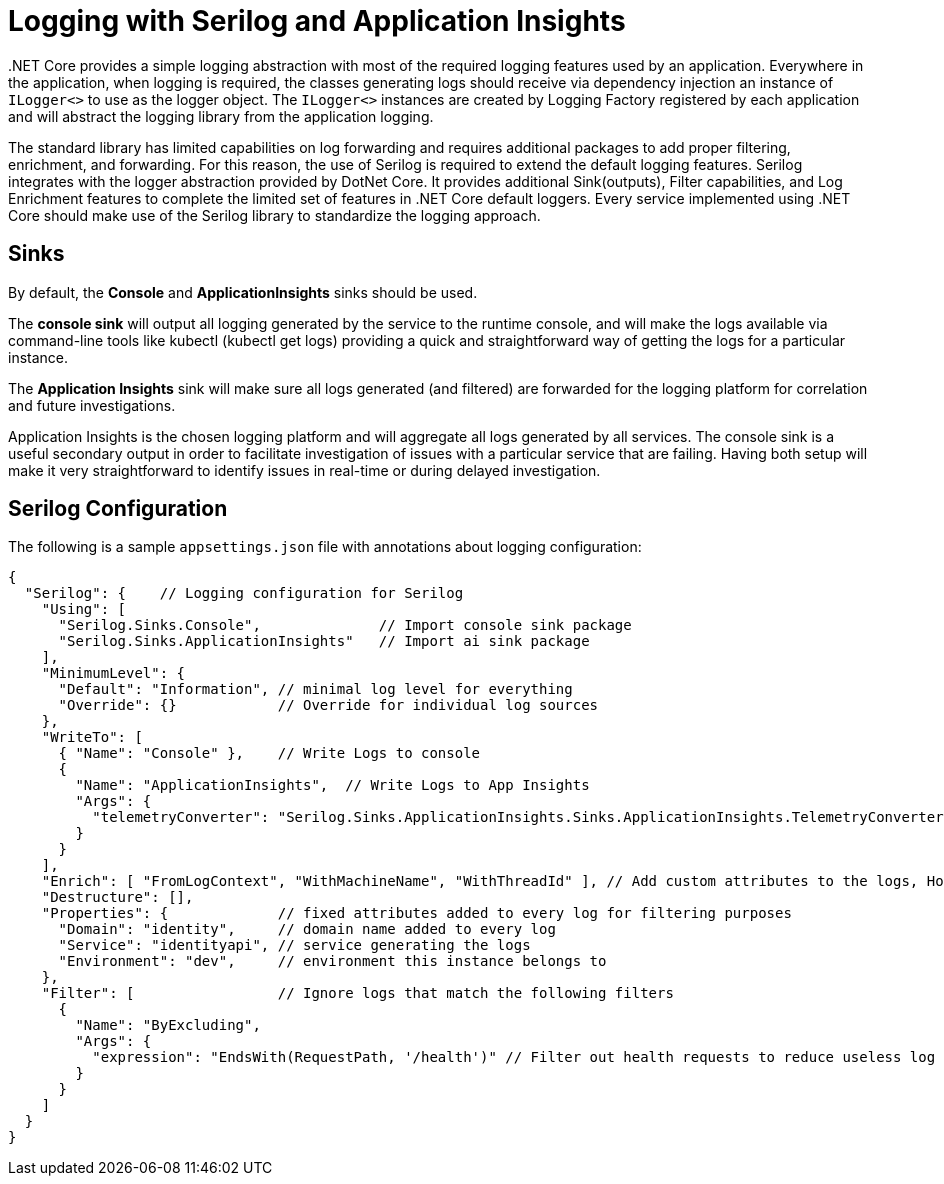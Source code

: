 = Logging with Serilog and Application Insights
:description: Logging for .NET Core
:keywords: .net core, logging, logger, serilog, application insights, standard, serilog configuration

pass:[.]NET Core provides a simple logging abstraction with most of the required logging features used by an application. Everywhere in the application, when logging is required, the classes generating logs should receive via dependency injection an instance of `ILogger<>` to use as the logger object. The `ILogger<>` instances are created by Logging Factory registered by each application and will abstract the logging library from the application logging.

The standard library has limited capabilities on log forwarding and requires additional packages to add proper filtering, enrichment, and forwarding. For this reason, the use of Serilog is required to extend the default logging features. Serilog integrates with the logger abstraction provided by DotNet Core. It provides additional Sink(outputs), Filter capabilities, and Log Enrichment features to complete the limited set of features in .NET Core default loggers. Every service implemented using .NET Core should make use of the Serilog library to standardize the logging approach.

== Sinks

By default, the *Console* and *ApplicationInsights* sinks should be used.

The *console sink* will output all logging generated by the service to the runtime console, and will make the logs available via command-line tools like kubectl (kubectl get logs) providing a quick and straightforward way of getting the logs for a particular instance.

The *Application Insights* sink will make sure all logs generated (and filtered) are forwarded for the logging platform for correlation and future investigations.

Application Insights is the chosen logging platform and will aggregate all logs generated by all services. The console sink is a useful secondary output in order to facilitate investigation of issues with a particular service that are failing. Having both setup will make it very straightforward to identify issues in real-time or during delayed investigation.

== Serilog Configuration

The following is a sample `appsettings.json` file with annotations about logging configuration:

[source,json]
----
{
  "Serilog": {    // Logging configuration for Serilog
    "Using": [
      "Serilog.Sinks.Console",              // Import console sink package
      "Serilog.Sinks.ApplicationInsights"   // Import ai sink package
    ],
    "MinimumLevel": {
      "Default": "Information", // minimal log level for everything
      "Override": {}            // Override for individual log sources
    },
    "WriteTo": [
      { "Name": "Console" },    // Write Logs to console
      {
        "Name": "ApplicationInsights",  // Write Logs to App Insights
        "Args": {
          "telemetryConverter": "Serilog.Sinks.ApplicationInsights.Sinks.ApplicationInsights.TelemetryConverters.TraceTelemetryConverter, Serilog.Sinks.ApplicationInsights"
        }
      }
    ],
    "Enrich": [ "FromLogContext", "WithMachineName", "WithThreadId" ], // Add custom attributes to the logs, Hostname and the ThreadId
    "Destructure": [],
    "Properties": {             // fixed attributes added to every log for filtering purposes
      "Domain": "identity",     // domain name added to every log
      "Service": "identityapi", // service generating the logs
      "Environment": "dev",     // environment this instance belongs to
    },
    "Filter": [                 // Ignore logs that match the following filters
      {
        "Name": "ByExcluding",
        "Args": {
          "expression": "EndsWith(RequestPath, '/health')" // Filter out health requests to reduce useless log information. Not required for non-api services.
        }
      }
    ]
  }
}
----
